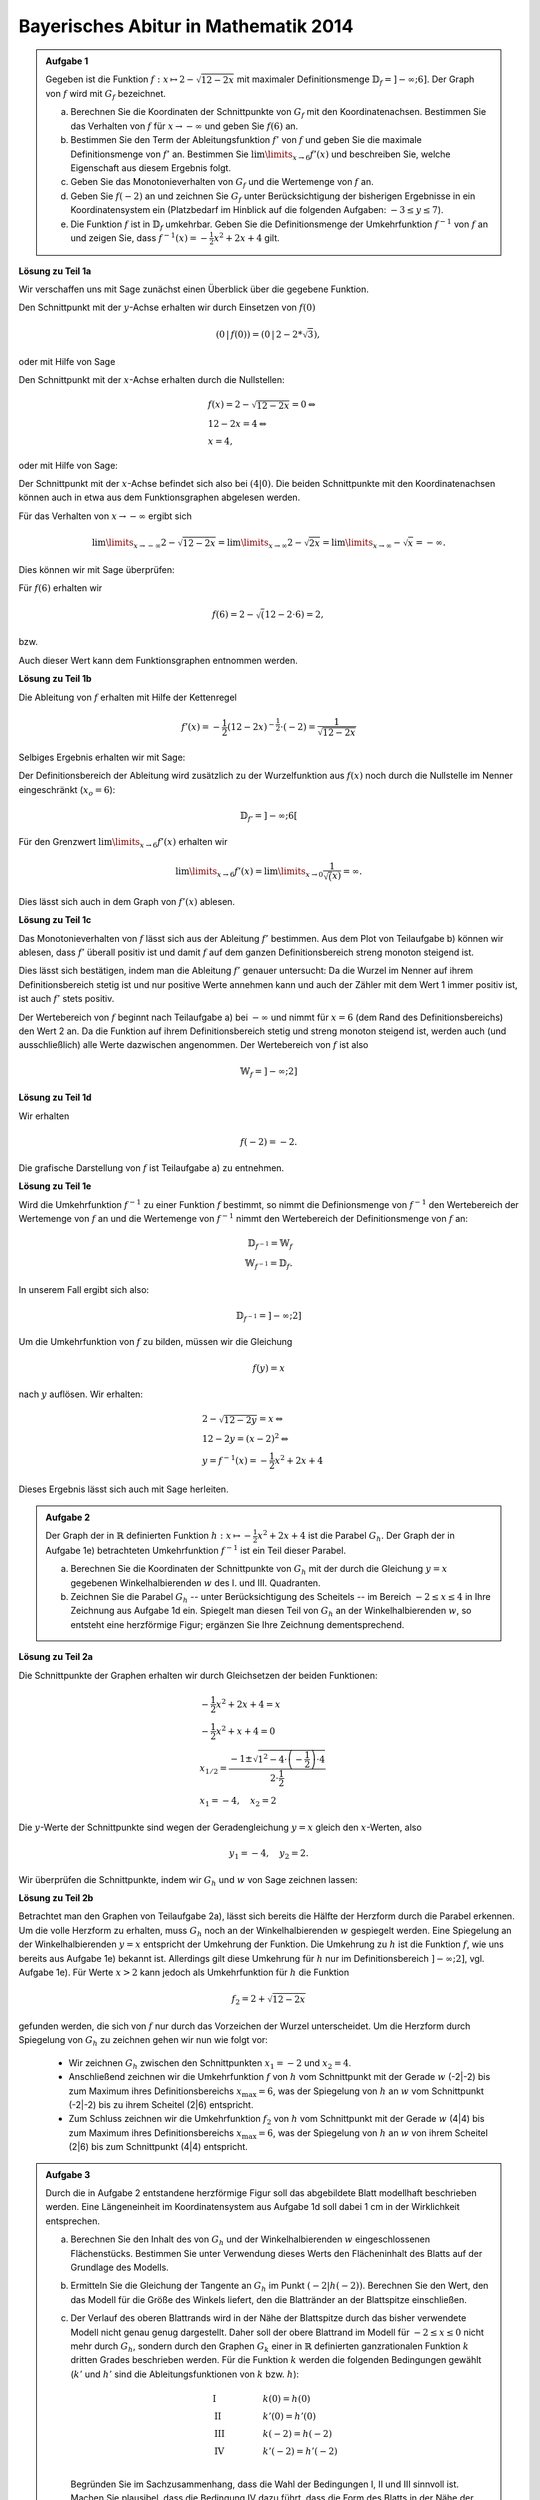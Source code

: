 Bayerisches Abitur in Mathematik 2014
-------------------------------------

.. admonition:: Aufgabe 1

  Gegeben ist die Funktion :math:`f:x\mapsto 2-\sqrt{12-2x}` mit maximaler
  Definitionsmenge :math:`\mathbb{D}_f=]-\infty;6]`. Der Graph von :math:`f`
  wird mit :math:`G_f` bezeichnet.

  a) Berechnen Sie die Koordinaten der Schnittpunkte von :math:`G_f` mit den
     Koordinatenachsen. Bestimmen Sie das Verhalten von :math:`f` für
     :math:`x\rightarrow-\infty` und geben Sie :math:`f(6)` an.

  b) Bestimmen Sie den Term der Ableitungsfunktion :math:`f'` von :math:`f`
     und geben Sie die maximale Definitionsmenge von :math:`f'` an. 
     Bestimmen Sie :math:`\lim\limits_{x\rightarrow6}f'(x)` und beschreiben Sie,
     welche Eigenschaft aus diesem Ergebnis folgt.

  c) Geben Sie das Monotonieverhalten von :math:`G_f` und die Wertemenge von
     :math:`f` an.

  d) Geben Sie :math:`f(-2)` an und zeichnen Sie :math:`G_f` unter Berücksichtigung
     der bisherigen Ergebnisse in ein Koordinatensystem ein (Platzbedarf im Hinblick
     auf die folgenden Aufgaben: :math:`-3\leq y\leq7`).

  e) Die Funktion :math:`f` ist in :math:`\mathbb{D}_f` umkehrbar. Geben Sie die
     Definitionsmenge der Umkehrfunktion :math:`f^{-1}` von :math:`f` an und zeigen
     Sie, dass :math:`f^{-1}(x)=-\frac{1}{2}x^2+2x+4` gilt.
      

**Lösung zu Teil 1a**

Wir verschaffen uns mit Sage zunächst einen Überblick über die gegebene Funktion.

.. sagecellserver::

  sage: f(x) = 2 - sqrt(12 - 2*x)
  sage: p1 = plot(f(x), x, (-7,6), figsize=(4, 2.8))
  sage: show(p1)

.. end of output

Den Schnittpunkt mit der :math:`y`-Achse erhalten wir durch Einsetzen von :math:`f(0)`

.. math::

  \left(0\,\left|\,f(0))=(0\,\left|\,2-2*\sqrt{3}\right.\right.\right),

oder mit Hilfe von Sage

.. sagecellserver::

  sage: print "Der y-Achsenabschnitt ist ", f(0)
  sage: print "(ca.", float(f(0)), ")"

.. end of output

Den Schnittpunkt mit der :math:`x`-Achse erhalten durch die Nullstellen:

.. math::

  &f(x) = 2-\sqrt{12-2x} = 0 \Leftrightarrow\\
  &12-2x=4 \Leftrightarrow\\
  &x=4,

oder mit Hilfe von Sage:

.. sagecellserver::

   sage: solve(f(x) == 0, x)

.. end of output

Der Schnittpunkt mit der :math:`x`-Achse befindet sich also bei :math:`(4|0)`.
Die beiden Schnittpunkte mit den Koordinatenachsen können auch in etwa aus dem
Funktionsgraphen abgelesen werden.

Für das Verhalten von :math:`x\rightarrow -\infty` ergibt sich

.. math::

  &\lim\limits_{x\rightarrow -\infty} 2-\sqrt{12-2x} = \lim\limits_{x\rightarrow \infty}
  2-\sqrt{2x} = \lim\limits_{x\rightarrow \infty} -\sqrt{x} = -\infty.

Dies können wir mit Sage überprüfen:

.. sagecellserver::

  sage: print "Verhalten von f --> -unendlich:", f(-infinity)

.. end of output

Für :math:`f(6)` erhalten wir

.. math::

  f(6) = 2-\sqrt(12-2\cdot6)=2,

bzw. 

.. sagecellserver::

  print "f(6) =", f(6)

.. end of output

Auch dieser Wert kann dem Funktionsgraphen entnommen werden.

**Lösung zu Teil 1b**

Die Ableitung von :math:`f` erhalten mit Hilfe der Kettenregel

.. math::

  f'(x) = -\frac{1}{2} (12-2x)^{-\frac{1}{2}}\cdot(-2) = \frac{1}{\sqrt{12-2x}}

Selbiges Ergebnis erhalten wir mit Sage:

.. sagecellserver::

  sage: df = derivative(f(x),  x)
  sage: print "Die Ableitung von f ist:", df
  sage: p2 = plot(df(x), x, (-7,6), figsize=(4, 2.8))
  sage: show(p2)

.. end of output

Der Definitionsbereich der Ableitung wird zusätzlich zu der Wurzelfunktion aus 
:math:`f(x)` noch durch die Nullstelle im Nenner eingeschränkt (:math:`x_o=6`):

.. math::

  \mathbb{D}_{f'}=]-\infty;6[

Für den Grenzwert :math:`\lim\limits_{x\rightarrow 6}f'(x)` erhalten wir

.. math::

  \lim\limits_{x\rightarrow 6}f'(x) = \lim\limits_{x\rightarrow 0}\frac{1}{\sqrt(x)}=\infty.

Dies lässt sich auch in dem Graph von :math:`f'(x)` ablesen.

**Lösung zu Teil 1c**

Das Monotonieverhalten von :math:`f` lässt sich aus der Ableitung :math:`f'` bestimmen.
Aus dem Plot von Teilaufgabe b) können wir ablesen, dass :math:`f'` überall positiv ist
und damit :math:`f` auf dem ganzen Definitionsbereich streng monoton steigend ist.

Dies lässt sich bestätigen, indem man die Ableitung :math:`f'` genauer untersucht:
Da die Wurzel im Nenner auf ihrem Definitionsbereich stetig ist und nur positive Werte annehmen
kann und auch der Zähler mit dem Wert 1 immer positiv ist, ist auch :math:`f'` stets positiv.

Der Wertebereich von :math:`f` beginnt nach Teilaufgabe a) bei :math:`-\infty` und nimmt
für :math:`x=6` (dem Rand des Definitionsbereichs) den Wert 2 an. Da die Funktion auf ihrem
Definitionsbereich stetig und streng monoton steigend ist, werden auch (und ausschließlich)
alle Werte dazwischen angenommen. Der Wertebereich von :math:`f` ist also

.. math::

  \mathbb{W}_f=]-\infty; 2]

**Lösung zu Teil 1d**

Wir erhalten

.. math::

  f(-2) = -2.

Die grafische Darstellung von :math:`f` ist Teilaufgabe a) zu entnehmen.

**Lösung zu Teil 1e**

Wird die Umkehrfunktion :math:`f^{-1}` zu einer Funktion :math:`f` bestimmt, so nimmt die
Definionsmenge von :math:`f^{-1}` den Wertebereich der Wertemenge von :math:`f` an
und die Wertemenge von :math:`f^{-1}` nimmt den Wertebereich der Definitionsmenge 
von :math:`f` an:

.. math::

  \mathbb{D}_{f^{-1}} = \mathbb{W}_f\\
  \mathbb{W}_{f^{-1}} = \mathbb{D}_f.

In unserem Fall ergibt sich also:

.. math::

  \mathbb{D}_{f^{-1}} = ]-\infty; 2]

Um die Umkehrfunktion von :math:`f` zu bilden, müssen wir die Gleichung

.. math::

  f(y)=x

nach :math:`y` auflösen. Wir erhalten:

.. math::

  &2-\sqrt{12-2y}=x\Leftrightarrow\\
  &12-2y=(x-2)^2\Leftrightarrow\\
  &y = f^{-1}(x) = -\frac{1}{2}x^2+2x+4

Dieses Ergebnis lässt sich auch mit Sage herleiten.

.. sagecellserver::

  sage: var('y')
  sage: assume(y<2)
  sage: solve(f(x) == y, x)

.. end of output

.. admonition:: Aufgabe 2

  Der Graph der in :math:`\mathbb{R}` definierten Funktion 
  :math:`h:x\mapsto-\frac{1}{2}x^2+2x+4` ist die Parabel :math:`G_h`. Der Graph
  der in Aufgabe 1e) betrachteten Umkehrfunktion :math:`f^{-1}` ist ein Teil
  dieser Parabel.

  a) Berechnen Sie die Koordinaten der Schnittpunkte von :math:`G_h` mit der durch
     die Gleichung :math:`y=x` gegebenen Winkelhalbierenden :math:`w` des I. und
     III. Quadranten.

  b) Zeichnen Sie die Parabel :math:`G_h` -- unter Berücksichtigung des Scheitels --
     im Bereich :math:`-2\leq x\leq4` in Ihre Zeichnung aus Aufgabe 1d ein. 
     Spiegelt man diesen Teil von :math:`G_h` an der Winkelhalbierenden :math:`w`,
     so entsteht eine herzförmige Figur; ergänzen Sie Ihre Zeichnung dementsprechend.

**Lösung zu Teil 2a**

Die Schnittpunkte der Graphen erhalten wir durch Gleichsetzen der beiden Funktionen:

.. math::

  & -\frac{1}{2}x^2+2x+4 = x\\
  & -\frac{1}{2}x^2+x+4 = 0\\
  & x_{1/2}=\frac{-1\pm\sqrt{1^2-4\cdot\left(-\frac{1}{2}\right)\cdot4}}{2\cdot \frac{1}{2}}\\
  & x_1 = -4, \quad x_2=2

Die :math:`y`-Werte der Schnittpunkte sind wegen der Geradengleichung :math:`y=x` gleich den 
:math:`x`-Werten, also

.. math::

  y_1=-4, \quad y_2=2.

Wir überprüfen die Schnittpunkte, indem wir :math:`G_h` und :math:`w` von Sage zeichnen lassen:

.. sagecellserver::

  sage: h(x)=-1/2*x^2+2*x+4
  sage: w(x) = x
  sage: p3 = plot(h(x), x, (-3, 6), figsize=(4, 2.8), fill=w, fillcolor = 'red')
  sage: p4 = plot(w(x), x, (-3, 6), figsize=(4, 2.8), color='green')
  sage: show(p3 + p4, aspect_ratio=1) 

.. end of output

**Lösung zu Teil 2b**

Betrachtet man den Graphen von Teilaufgabe 2a), lässt sich bereits die Hälfte der Herzform
durch die Parabel erkennen. Um die volle Herzform zu erhalten, muss :math:`G_h` noch an der
Winkelhalbierenden :math:`w` gespiegelt werden. Eine Spiegelung an der Winkelhalbierenden
:math:`y = x` entspricht der Umkehrung der Funktion. Die Umkehrung zu :math:`h` ist die Funktion
:math:`f`, wie uns bereits aus Aufgabe 1e) bekannt ist. Allerdings gilt diese Umkehrung für :math:`h` 
nur im Definitionsbereich :math:`]-\infty;2]`, vgl. Aufgabe 1e). Für Werte :math:`x>2` kann jedoch 
als Umkehrfunktion für :math:`h` die Funktion

.. math::

  f_2 = 2+\sqrt{12-2x}

gefunden werden, die sich von :math:`f` nur durch das Vorzeichen der Wurzel unterscheidet. Um die
Herzform durch Spiegelung von :math:`G_h` zu zeichnen gehen wir nun wie folgt vor:

  - Wir zeichnen :math:`G_h` zwischen den Schnittpunkten :math:`x_1=-2` und :math:`x_2=4`.

  - Anschließend zeichnen wir die Umkehrfunktion :math:`f` von :math:`h` vom Schnittpunkt mit der Gerade 
    :math:`w` (-2|-2) bis zum Maximum ihres Definitionsbereichs :math:`x_{\mathrm{max}}=6`, was der 
    Spiegelung von :math:`h` an :math:`w` vom Schnittpunkt (-2|-2) bis zu ihrem Scheitel (2|6) entspricht.

  - Zum Schluss zeichnen wir die Umkehrfunktion :math:`f_2` von :math:`h` vom Schnittpunkt mit der Gerade
    :math:`w` (4|4) bis zum Maximum ihres Definitionsbereichs :math:`x_{\mathrm{max}}=6`, was der 
    Spiegelung von :math:`h` an :math:`w` von ihrem Scheitel (2|6) bis zum Schnittpunkt (4|4) entspricht.

.. sagecellserver::

  sage: f2(x) =  2 + sqrt(12-2*x)
  sage: p1 = plot(h(x), x, (-2,4), figsize=(4, 2.8))
  sage: p2 = plot(f(x), x, (-2,6), figsize=(4, 2.8))
  sage: p3 = plot(f2(x), x, (4,6), figsize=(4, 2.8))
  sage: show(p1+ p2 + p3, aspect_ratio=1)

.. end of output

.. admonition:: Aufgabe 3

  Durch die in Aufgabe 2 entstandene herzförmige Figur soll das abgebildete Blatt modellhaft 
  beschrieben werden. Eine Längeneinheit im Koordinatensystem aus Aufgabe 1d soll dabei 1 cm 
  in der Wirklichkeit entsprechen.

  .. image:: ../figs/blatt.png
     :align: center

  a) Berechnen Sie den Inhalt des von :math:`G_h` und der Winkelhalbierenden :math:`w` eingeschlossenen 
     Flächenstücks. Bestimmen Sie unter Verwendung dieses Werts den Flächeninhalt des Blatts auf 
     der Grundlage des Modells.

  b) Ermitteln Sie die Gleichung der Tangente an :math:`G_h` im Punkt
     :math:`\left(-2\left|h(-2)\right.\right)`.
     Berechnen Sie den Wert, den das Modell für die Größe des Winkels liefert, den die 
     Blattränder an der Blattspitze einschließen.

  c) Der Verlauf des oberen Blattrands wird in der Nähe der Blattspitze durch das bisher verwendete 
     Modell nicht genau genug dargestellt. Daher soll der obere Blattrand im Modell für 
     :math:`-2\leq x \leq 0` nicht mehr durch :math:`G_h`, sondern durch den Graphen :math:`G_k` einer in 
     :math:`\mathbb{R}` definierten ganzrationalen Funktion :math:`k` dritten Grades beschrieben werden. 
     Für die Funktion :math:`k` werden die folgenden Bedingungen gewählt (:math:`k'` und :math:`h'` sind die 
     Ableitungsfunktionen von :math:`k` bzw. :math:`h`):

     .. math::

       & \mathrm{I} & \qquad &k(0)=h(0)\\
       & \mathrm{II} & &k'(0)=h'(0)\\
       & \mathrm{III} & &k(-2)=h(-2)\\
       & \mathrm{IV} & &k'(-2)=h'(-2)\\

     Begründen Sie im Sachzusammenhang, dass die Wahl der Bedingungen I, II und III sinnvoll ist. 
     Machen Sie plausibel, dass die Bedingung IV dazu führt, dass die Form des Blatts in der Nähe der 
     Blattspitze im Vergleich zum ursprünglichen Modell genauer dargestellt wird.


**Lösung zu Teil 3a**

Zunächst wollen wir den Inhalt der roten Fläche aus Teilaufgabe 2a berechnen. Dies erreichen wir,
indem wir die Differenz der beiden Funktionen :math:`G_h` und :math:`w` über den relevanten Bereich
integrieren:

.. math::

  A_{rot} = \left|\int\limits_{-2}^4 \left( h(x)-w(x) \right)\, \mathrm{d}x\right| = 
  \left|\int\limits_{-2}^4 \left( -\frac{1}{2}x^2+2x+4 -x \right)\, \mathrm{d}x\right|=
  \left|\int\limits_{-2}^4 \left( -\frac{1}{2}x^2+x+4 \right)\, \mathrm{d}x\right| = 
  \left|\left[-\frac{1}{6}x^3+\frac{1}{2}x^2+4x\right]_{-2}^4\right|=18

Dieses Ergebnis erhalten wir auch mit Hilfe von Sage:

.. sagecellserver::

  sage: print "Der Inhalt der roten Fläche beträgt:", integrate(h(x)-w(x), x, -2, 4)

.. end of output

Da wir die Herzform durch Spiegelung der roten Fläche an der Geraden :math:`w` erhalten haben,
ist die Fläche der Herzform doppelt so groß wie die rote Fläche. Mit der angegebenen Längenskala
erhalten wir:

.. math::

  A_{\mathrm{Blatt}}=36\mathrm{cm}^2


**Lösung zu Teil 3b**

Zur Berechnung der Tangentengleichung im Punkt :math:`\left(-2\left|h(-2)\right)\right.=(-2|-2)`
müssen wir zunächst die Steigung von :math:`h` am Punkt -2 bestimmen:

.. math::

  & h'(x) = -x+2\Leftrightarrow\\
  & h'(-2) = 4

Die Gleichung der Tangente ergibt sich dann durch einsetzen des Punktes

.. math::

  & y &= m\cdot x + t \Leftrightarrow\\
  & -2 &= 4 \cdot (-2) + t \Leftrightarrow\\
  & t &= 6 \Leftrightarrow\\
  & y  &= 4x+6

Mit Sage wollen wir die Tangente in unsere Zeichnung eintragen.

.. sagecellserver::

  sage: t(x) = 4*x+6
  sage: p3 = plot(h(x), x, (-3, 4), figsize=(4, 2.8))
  sage: p4 = plot(w(x), x, (-3, 4), figsize=(4, 2.8), color='green')
  sage: p6 = plot(t(x), x, (-3, 4), figsize=(4, 2.8), ymax = 7, color = 'red')
  sage: show(p3 + p4 + p6, aspect_ratio=1)

.. end of output

Es wird bereits aus der Zeichnung ersichtlich, dass dieser Winkel deutlich größer ist als das 
Bild des Blatts vermuten lässt. Den Winkel zwischen der roten und grünen Gerade erhält man aus
deren Steigungen: 

.. math::

  \alpha = \tan^{-1}\left(\frac{m_\mathrm{rot}-m_\mathrm{grün}}{1+m_\mathrm{rot} m_\mathrm{grün}}\right)
  =\tan^{-1}\left(\frac{4-1}{1+4}\right) \approx 30,9°

**Lösung zu Teil 3c**

Eine ganzrationale Funktion (oder Polynom) dritten Grades hat die allgemeine Form

.. math::

  k(x)=ax^3+bx^2+cx+d

Die Ableitung ist dann von der Form

.. math::

  k'(x)=3ax^2+2bx+c

Auf der anderen Seite haben wir die bisherige Funktion :math:`h` und deren Ableitung :math:`h'`:

.. math::

  &h(x)=-\frac{1}{2}x^2+2x+4\\
  &h'(x)=-x+2

Um die Parameter :math:`a,b,c,d` zu bestimmen, nutzen wir die Randbedingungen aus der Angabe und erhalten
das Gleichungssystem:


.. math::

  & \mathrm{I} & \qquad &d=4\\
  & \mathrm{II} & &c=2\\
  & \mathrm{III} & &-8a+4b-2c+d=-2\\
  & \mathrm{IV} & &12a-4b+c=1{,}5\\

Die Konstanten :math:`c` und :math:`d` sind bereits durch die Gleichungen I und II bestimmt. Durch Einsetzen
in III und IV erhalten wir das Gleichungssystem mit zwei Unbekannten

.. math::

  & \mathrm{III} &\qquad &-8a+4b=-2\\
  & \mathrm{IV} & &12a-4b=-0{,}5\\

Durch die Addition III+IV erhalten wir

.. math::

  4a=-2,5 \Leftrightarrow a = -\frac{5}/{8}

und durch anschließendes Einsetzen in III

.. math::

  5+4b=-2 \Leftrightarrow b=-\frac{7}{4}.

Das Gleichungssystem kann auch elegant mit Hilfe von Sage gelöst werden:

.. sagecellserver::

  sage: gleichungen = [k(0)==h(0),
  ...                dk(0)==dh(0),
  ...                k(-2)==h(-2),
  ...                dk(-2)==1.5]
  sage: loesung = solve(gleichungen, a, b, c, d)
  sage: print loesung 

.. end of output

Mit den berechneten Parametern können wir das Blatt mit der neuen Funktion für :math:`-2\leq x\leq0` nähern:

.. sagecellserver::

  sage: k=-5/8*x^3-7/4*x^2+2*x+4
  sage: p1 = plot(h(x), x, (0, 4), figsize=(4, 2.8))
  sage: p2 = plot(k(x), x, (-2, 0), figsize=(4, 2.8))
  sage: p3 = plot(w(x), x, (-3, 4), figsize=(4, 2.8), color='green')
  sage: show(p1 + p2 + p3, aspect_ratio=1)

.. end of output

Wir sehen, dass die Blattform deutlich besser getroffen ist als zuvor. Der Winkel bei :math:`x=-2` 
zwischen der Kurve mit der Steigung :math:`k'(x)=1{,}5` und der Winkelhalbierenden ist deutlich
kleiner als zuvor und ähnelt daher deutlich mehr dem Blatt als die reine Parabel, wodurch 
die Bedingung :math:`k'(x)=1{,}5` begründet wird.
Die Bedingung :math:`k(0)=h(0)` ist notwendig, um keinen Sprung beim Übergang von der Parabel 
zum Polynom vierten Grades in zu bekommen. :math:`k'(0)=h'(0)`
sorgt dafür dass der Übergang auch ohne Knick passiert. Die Bedingung
:math:`k(-2)=h(-2)` sorgt schließlich dafür, dass der Punkt der Blattspitze nicht verschoben wird.
